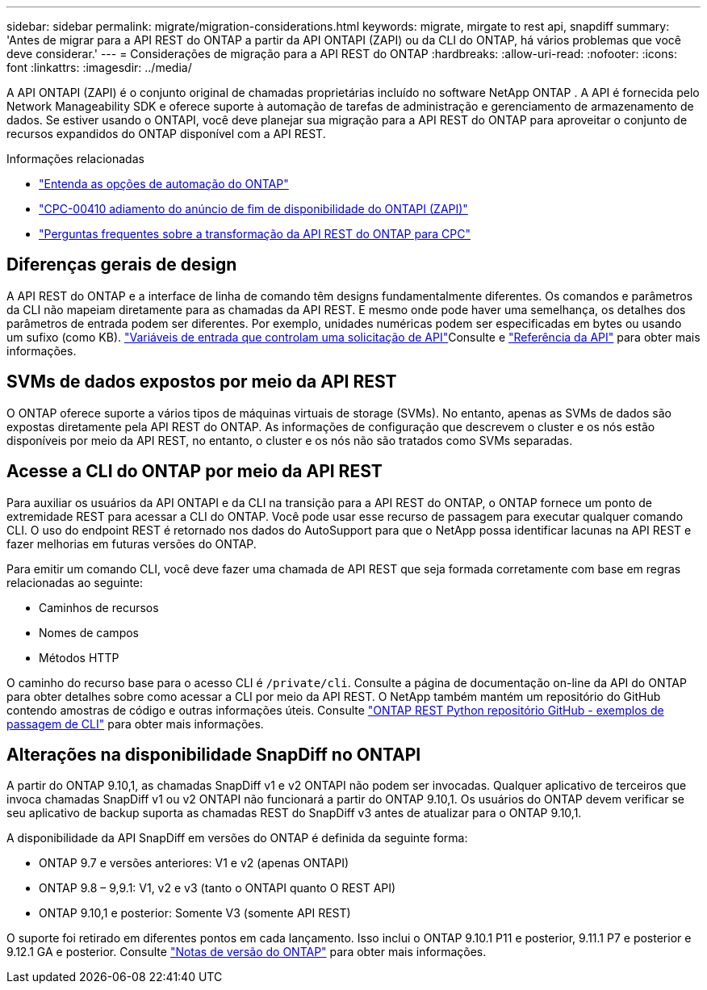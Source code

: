 ---
sidebar: sidebar 
permalink: migrate/migration-considerations.html 
keywords: migrate, mirgate to rest api, snapdiff 
summary: 'Antes de migrar para a API REST do ONTAP a partir da API ONTAPI (ZAPI) ou da CLI do ONTAP, há vários problemas que você deve considerar.' 
---
= Considerações de migração para a API REST do ONTAP
:hardbreaks:
:allow-uri-read: 
:nofooter: 
:icons: font
:linkattrs: 
:imagesdir: ../media/


[role="lead"]
A API ONTAPI (ZAPI) é o conjunto original de chamadas proprietárias incluído no software NetApp ONTAP .  A API é fornecida pelo Network Manageability SDK e oferece suporte à automação de tarefas de administração e gerenciamento de armazenamento de dados.  Se estiver usando o ONTAPI, você deve planejar sua migração para a API REST do ONTAP para aproveitar o conjunto de recursos expandidos do ONTAP disponível com a API REST.

.Informações relacionadas
* link:../get-started/ontap_automation_options.html["Entenda as opções de automação do ONTAP"]
* https://mysupport.netapp.com/info/communications/ECMLP2880232.html["CPC-00410 adiamento do anúncio de fim de disponibilidade do ONTAPI (ZAPI)"^]
* https://kb.netapp.com/onprem/ontap/dm/REST_API/FAQs_on_ZAPI_to_ONTAP_REST_API_transformation_for_CPC_(Customer_Product_Communiques)_notification["Perguntas frequentes sobre a transformação da API REST do ONTAP para CPC"^]




== Diferenças gerais de design

A API REST do ONTAP e a interface de linha de comando têm designs fundamentalmente diferentes. Os comandos e parâmetros da CLI não mapeiam diretamente para as chamadas da API REST. E mesmo onde pode haver uma semelhança, os detalhes dos parâmetros de entrada podem ser diferentes. Por exemplo, unidades numéricas podem ser especificadas em bytes ou usando um sufixo (como KB). link:../rest/input_variables.html["Variáveis de entrada que controlam uma solicitação de API"]Consulte e link:../reference/api_reference.html["Referência da API"] para obter mais informações.



== SVMs de dados expostos por meio da API REST

O ONTAP oferece suporte a vários tipos de máquinas virtuais de storage (SVMs). No entanto, apenas as SVMs de dados são expostas diretamente pela API REST do ONTAP. As informações de configuração que descrevem o cluster e os nós estão disponíveis por meio da API REST, no entanto, o cluster e os nós não são tratados como SVMs separadas.



== Acesse a CLI do ONTAP por meio da API REST

Para auxiliar os usuários da API ONTAPI e da CLI na transição para a API REST do ONTAP, o ONTAP fornece um ponto de extremidade REST para acessar a CLI do ONTAP. Você pode usar esse recurso de passagem para executar qualquer comando CLI. O uso do endpoint REST é retornado nos dados do AutoSupport para que o NetApp possa identificar lacunas na API REST e fazer melhorias em futuras versões do ONTAP.

Para emitir um comando CLI, você deve fazer uma chamada de API REST que seja formada corretamente com base em regras relacionadas ao seguinte:

* Caminhos de recursos
* Nomes de campos
* Métodos HTTP


O caminho do recurso base para o acesso CLI é `/private/cli`. Consulte a página de documentação on-line da API do ONTAP para obter detalhes sobre como acessar a CLI por meio da API REST. O NetApp também mantém um repositório do GitHub contendo amostras de código e outras informações úteis. Consulte https://github.com/NetApp/ontap-rest-python/tree/master/examples/rest_api/cli_passthrough_samples["ONTAP REST Python repositório GitHub - exemplos de passagem de CLI"^] para obter mais informações.



== Alterações na disponibilidade SnapDiff no ONTAPI

A partir do ONTAP 9.10,1, as chamadas SnapDiff v1 e v2 ONTAPI não podem ser invocadas. Qualquer aplicativo de terceiros que invoca chamadas SnapDiff v1 ou v2 ONTAPI não funcionará a partir do ONTAP 9.10,1. Os usuários do ONTAP devem verificar se seu aplicativo de backup suporta as chamadas REST do SnapDiff v3 antes de atualizar para o ONTAP 9.10,1.

A disponibilidade da API SnapDiff em versões do ONTAP é definida da seguinte forma:

* ONTAP 9.7 e versões anteriores: V1 e v2 (apenas ONTAPI)
* ONTAP 9.8 – 9,9.1: V1, v2 e v3 (tanto o ONTAPI quanto O REST API)
* ONTAP 9.10,1 e posterior: Somente V3 (somente API REST)


O suporte foi retirado em diferentes pontos em cada lançamento. Isso inclui o ONTAP 9.10.1 P11 e posterior, 9.11.1 P7 e posterior e 9.12.1 GA e posterior. Consulte https://library.netapp.com/ecm/ecm_download_file/ECMLP2492508["Notas de versão do ONTAP"^] para obter mais informações.
